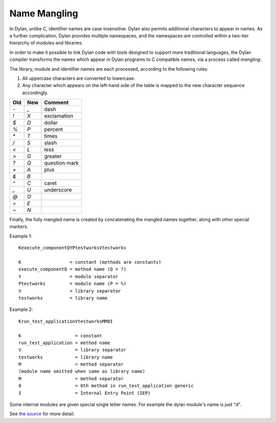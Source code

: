 Name Mangling
=============

In Dylan, unlike C, identifier names are case insensitive. Dylan also
permits additional characters to appear in names. As a further
complication, Dylan provides multiple namespaces, and the namespaces are
controlled within a two-tier hierarchy of modules and libraries.

In order to make it possible to link Dylan code with tools designed to
support more traditional languages, the Dylan compiler transforms the
names which appear in Dylan programs to C compatible names, via a
process called *mangling*.

The library, module and identifier names are each processed, according
to the following rules:

#. All uppercase characters are converted to lowercase.
#. Any character which appears on the left-hand side of the table is mapped
   to the new character sequence accordingly.

+------+----------+---------------+
| Old  | New      | Comment       |
+======+==========+===============+
| *-*  | *\_*     | dash          |
+------+----------+---------------+
| *!*  | *X*      | exclamation   |
+------+----------+---------------+
| *$*  | *D*      | dollar        |
+------+----------+---------------+
| *%*  | *P*      | percent       |
+------+----------+---------------+
| *\** | *T*      | times         |
+------+----------+---------------+
| */*  | *S*      | slash         |
+------+----------+---------------+
| *<*  | *L*      | less          |
+------+----------+---------------+
| *>*  | *G*      | greater       |
+------+----------+---------------+
| *?*  | *Q*      | question mark |
+------+----------+---------------+
| *+*  | *A*      | plus          |
+------+----------+---------------+
| *&*  | *B*      |               |
+------+----------+---------------+
| *^*  | *C*      | caret         |
+------+----------+---------------+
| *\_* | *U*      | underscore    |
+------+----------+---------------+
| *@*  | *O*      |               |
+------+----------+---------------+
| *=*  | *E*      |               |
+------+----------+---------------+
| *~*  | *N*      |               |
+------+----------+---------------+

Finally, the fully mangled name is created by concatenating the
mangled names together, along with other special markers.

Example 1::

  Kexecute_componentQYPtestworksVtestworks

  K                  = constant (methods are constants)
  execute_componentQ = method name (Q = ?)
  Y                  = module separator
  Ptestworks         = module name (P = %)
  V                  = library separator
  testworks          = library name

Example 2::

  Krun_test_applicationVtestworksMM0I

  K                    = constant
  run_test_application = method name
  V                    = library separator
  testworks            = library name
  M                    = method separator
  (module name omitted when same as library name)
  M                    = method separator
  0                    = 0th method in run_test_application generic
  I                    = Internal Entry Point (IEP)

Some internal modules are given special single letter names.  For
example the dylan module's name is just "d".

See `the source
<https://github.com/dylan-lang/opendylan/blob/master/sources/dfmc/mangling/mangling.dylan>`_
for more detail.
